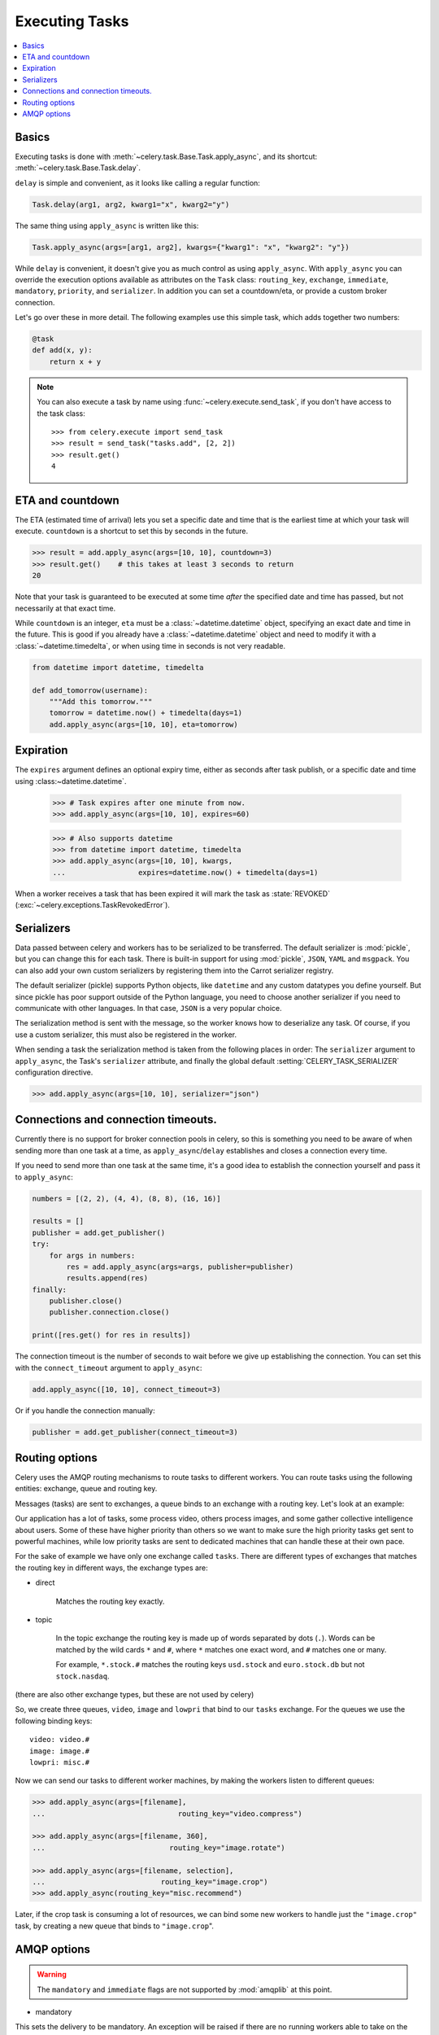 .. _guide-executing:

=================
 Executing Tasks
=================

.. contents::
    :local:


.. _executing-basics:

Basics
======

Executing tasks is done with :meth:`~celery.task.Base.Task.apply_async`,
and its shortcut: :meth:`~celery.task.Base.Task.delay`.

``delay`` is simple and convenient, as it looks like calling a regular
function:

.. code-block:: python

    Task.delay(arg1, arg2, kwarg1="x", kwarg2="y")

The same thing using ``apply_async`` is written like this:

.. code-block:: python

    Task.apply_async(args=[arg1, arg2], kwargs={"kwarg1": "x", "kwarg2": "y"})


While ``delay`` is convenient, it doesn't give you as much control as using
``apply_async``.  With ``apply_async`` you can override the execution options
available as attributes on the ``Task`` class:  ``routing_key``, ``exchange``,
``immediate``, ``mandatory``, ``priority``, and ``serializer``.
In addition you can set a countdown/eta, or provide a custom broker connection.

Let's go over these in more detail. The following examples use this simple
task, which adds together two numbers:

.. code-block:: python

    @task
    def add(x, y):
        return x + y


.. note::

    You can also execute a task by name using
    :func:`~celery.execute.send_task`, if you don't have access to the
    task class::

        >>> from celery.execute import send_task
        >>> result = send_task("tasks.add", [2, 2])
        >>> result.get()
        4

.. _executing-eta:

ETA and countdown
=================

The ETA (estimated time of arrival) lets you set a specific date and time that
is the earliest time at which your task will execute. ``countdown`` is
a shortcut to set this by seconds in the future.

.. code-block:: python

    >>> result = add.apply_async(args=[10, 10], countdown=3)
    >>> result.get()    # this takes at least 3 seconds to return
    20

Note that your task is guaranteed to be executed at some time *after* the
specified date and time has passed, but not necessarily at that exact time.

While ``countdown`` is an integer, ``eta`` must be a :class:`~datetime.datetime` object,
specifying an exact date and time in the future. This is good if you already
have a :class:`~datetime.datetime` object and need to modify it with a
:class:`~datetime.timedelta`, or when using time in seconds is not very readable.

.. code-block:: python

    from datetime import datetime, timedelta

    def add_tomorrow(username):
        """Add this tomorrow."""
        tomorrow = datetime.now() + timedelta(days=1)
        add.apply_async(args=[10, 10], eta=tomorrow)

.. _executing-expiration:

Expiration
==========

The ``expires`` argument defines an optional expiry time,
either as seconds after task publish, or a specific date and time using
:class:~datetime.datetime`.

    >>> # Task expires after one minute from now.
    >>> add.apply_async(args=[10, 10], expires=60)

    >>> # Also supports datetime
    >>> from datetime import datetime, timedelta
    >>> add.apply_async(args=[10, 10], kwargs,
    ...                 expires=datetime.now() + timedelta(days=1)


When a worker receives a task that has been expired it will mark
the task as :state:`REVOKED` (:exc:`~celery.exceptions.TaskRevokedError`).

.. _executing-serializers:

Serializers
===========

Data passed between celery and workers has to be serialized to be
transferred. The default serializer is :mod:`pickle`, but you can 
change this for each
task. There is built-in support for using :mod:`pickle`, ``JSON``, ``YAML``
and ``msgpack``. You can also add your own custom serializers by registering
them into the Carrot serializer registry.

The default serializer (pickle) supports Python objects, like ``datetime`` and
any custom datatypes you define yourself. But since pickle has poor support
outside of the Python language, you need to choose another serializer if you
need to communicate with other languages. In that case, ``JSON`` is a very
popular choice.

The serialization method is sent with the message, so the worker knows how to
deserialize any task. Of course, if you use a custom serializer, this must
also be registered in the worker.

When sending a task the serialization method is taken from the following
places in order: The ``serializer`` argument to ``apply_async``, the
Task's ``serializer`` attribute, and finally the global default
:setting:`CELERY_TASK_SERIALIZER` configuration directive.

.. code-block:: python

    >>> add.apply_async(args=[10, 10], serializer="json")

.. _executing-connections:

Connections and connection timeouts.
====================================

Currently there is no support for broker connection pools in celery,
so this is something you need to be aware of when sending more than
one task at a time, as ``apply_async``/``delay`` establishes and
closes a connection every time.

If you need to send more than one task at the same time, it's a good idea to
establish the connection yourself and pass it to ``apply_async``:

.. code-block:: python

    numbers = [(2, 2), (4, 4), (8, 8), (16, 16)]

    results = []
    publisher = add.get_publisher()
    try:
        for args in numbers:
            res = add.apply_async(args=args, publisher=publisher)
            results.append(res)
    finally:
        publisher.close()
        publisher.connection.close()

    print([res.get() for res in results])


The connection timeout is the number of seconds to wait before we give up
establishing the connection. You can set this with the ``connect_timeout``
argument to ``apply_async``:

.. code-block:: python

    add.apply_async([10, 10], connect_timeout=3)

Or if you handle the connection manually:

.. code-block:: python

    publisher = add.get_publisher(connect_timeout=3)

.. _executing-routing:

Routing options
===============

Celery uses the AMQP routing mechanisms to route tasks to different workers.
You can route tasks using the following entities: exchange, queue and routing key.

Messages (tasks) are sent to exchanges, a queue binds to an exchange with a
routing key. Let's look at an example:

Our application has a lot of tasks, some process video, others process images,
and some gather collective intelligence about users. Some of these have
higher priority than others so we want to make sure the high priority tasks
get sent to powerful machines, while low priority tasks are sent to dedicated
machines that can handle these at their own pace.

For the sake of example we have only one exchange called ``tasks``.
There are different types of exchanges that matches the routing key in
different ways, the exchange types are:

* direct

    Matches the routing key exactly.

* topic

    In the topic exchange the routing key is made up of words separated by dots (``.``).
    Words can be matched by the wild cards ``*`` and ``#``, where ``*`` matches one
    exact word, and ``#`` matches one or many.

    For example, ``*.stock.#`` matches the routing keys ``usd.stock`` and
    ``euro.stock.db`` but not ``stock.nasdaq``.

(there are also other exchange types, but these are not used by celery)

So, we create three queues, ``video``, ``image`` and ``lowpri`` that bind to
our ``tasks`` exchange. For the queues we use the following binding keys::

    video: video.#
    image: image.#
    lowpri: misc.#

Now we can send our tasks to different worker machines, by making the workers
listen to different queues:

.. code-block:: python

    >>> add.apply_async(args=[filename],
    ...                               routing_key="video.compress")

    >>> add.apply_async(args=[filename, 360],
    ...                             routing_key="image.rotate")

    >>> add.apply_async(args=[filename, selection],
    ...                           routing_key="image.crop")
    >>> add.apply_async(routing_key="misc.recommend")


Later, if the crop task is consuming a lot of resources,
we can bind some new workers to handle just the ``"image.crop"`` task,
by creating a new queue that binds to ``"image.crop``".

.. seealso::

    To find out more about routing, please see :ref:`guide-routing`.

.. _executing-amq-opts:

AMQP options
============

.. warning::
    The ``mandatory`` and ``immediate`` flags are not supported by
    :mod:`amqplib` at this point.

* mandatory

This sets the delivery to be mandatory. An exception will be raised
if there are no running workers able to take on the task.

* immediate

Request immediate delivery. Will raise an exception
if the task cannot be routed to a worker immediately.

* priority

A number between ``0`` and ``9``, where ``0`` is the highest priority.

.. note::

    RabbitMQ does not yet support AMQP priorities.
